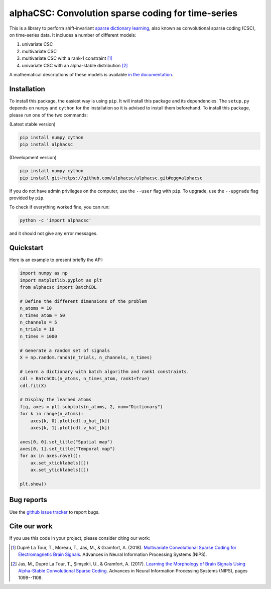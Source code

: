 ===================================================
alphaCSC: Convolution sparse coding for time-series
===================================================
|Build Status| |codecov|

This is a library to perform shift-invariant `sparse dictionary learning
<https://en.wikipedia.org/wiki/Sparse_dictionary_learning>`_, also known as
convolutional sparse coding (CSC), on time-series data.
It includes a number of different models:

1. univariate CSC
2. multivariate CSC
3. multivariate CSC with a rank-1 constraint [1]_
4. univariate CSC with an alpha-stable distribution [2]_

A mathematical descriptions of these models is available `in the documentation
<https://alphacsc.github.io/models.html>`_.

Installation
============

To install this package, the easiest way is using ``pip``. It will install this
package and its dependencies. The ``setup.py`` depends on ``numpy`` and
``cython`` for the installation so it is advised to install them beforehand. To
install this package, please run one of the two commands:

(Latest stable version)

.. code::

    pip install numpy cython
    pip install alphacsc

(Development version)

.. code::

	pip install numpy cython
	pip install git+https://github.com/alphacsc/alphacsc.git#egg=alphacsc

If you do not have admin privileges on the computer, use the ``--user`` flag
with ``pip``. To upgrade, use the ``--upgrade`` flag provided by ``pip``.

To check if everything worked fine, you can run:

.. code::

	python -c 'import alphacsc'

and it should not give any error messages.

Quickstart
==========

Here is an example to present briefly the API:

.. code:: python

    import numpy as np
    import matplotlib.pyplot as plt
    from alphacsc import BatchCDL

    # Define the different dimensions of the problem
    n_atoms = 10
    n_times_atom = 50
    n_channels = 5
    n_trials = 10
    n_times = 1000

    # Generate a random set of signals
    X = np.random.randn(n_trials, n_channels, n_times)

    # Learn a dictionary with batch algorithm and rank1 constraints.
    cdl = BatchCDL(n_atoms, n_times_atom, rank1=True)
    cdl.fit(X)

    # Display the learned atoms
    fig, axes = plt.subplots(n_atoms, 2, num="Dictionary")
    for k in range(n_atoms):
        axes[k, 0].plot(cdl.u_hat_[k])
        axes[k, 1].plot(cdl.v_hat_[k])

    axes[0, 0].set_title("Spatial map")
    axes[0, 1].set_title("Temporal map")
    for ax in axes.ravel():
        ax.set_xticklabels([])
        ax.set_yticklabels([])

    plt.show()

Bug reports
===========

Use the `github issue tracker <https://github.com/alphacsc/alphacsc/issues>`_ to report bugs.

Cite our work
=============

If you use this code in your project, please consider citing our work:

.. [1] Dupré La Tour, T., Moreau, T., Jas, M., & Gramfort, A. (2018).
	`Multivariate Convolutional Sparse Coding for Electromagnetic Brain Signals
	<https://arxiv.org/abs/1805.09654v2>`_. Advances in Neural Information
	Processing Systems (NIPS).

.. [2] Jas, M., Dupré La Tour, T., Şimşekli, U., & Gramfort, A. (2017). `Learning
	the Morphology of Brain Signals Using Alpha-Stable Convolutional Sparse Coding
	<https://papers.nips.cc/paper/6710-learning-the-morphology-of-brain-signals-using-alpha-stable-convolutional-sparse-coding.pdf>`_.
	Advances in Neural Information Processing Systems (NIPS), pages 1099--1108.

.. |Build Status| image:: https://github.com/alphacsc/alphacsc/workflows/unittests/badge.svg
.. |codecov| image:: https://codecov.io/gh/alphacsc/alphacsc/branch/master/graph/badge.svg
   :target: https://codecov.io/gh/alphacsc/alphacsc
